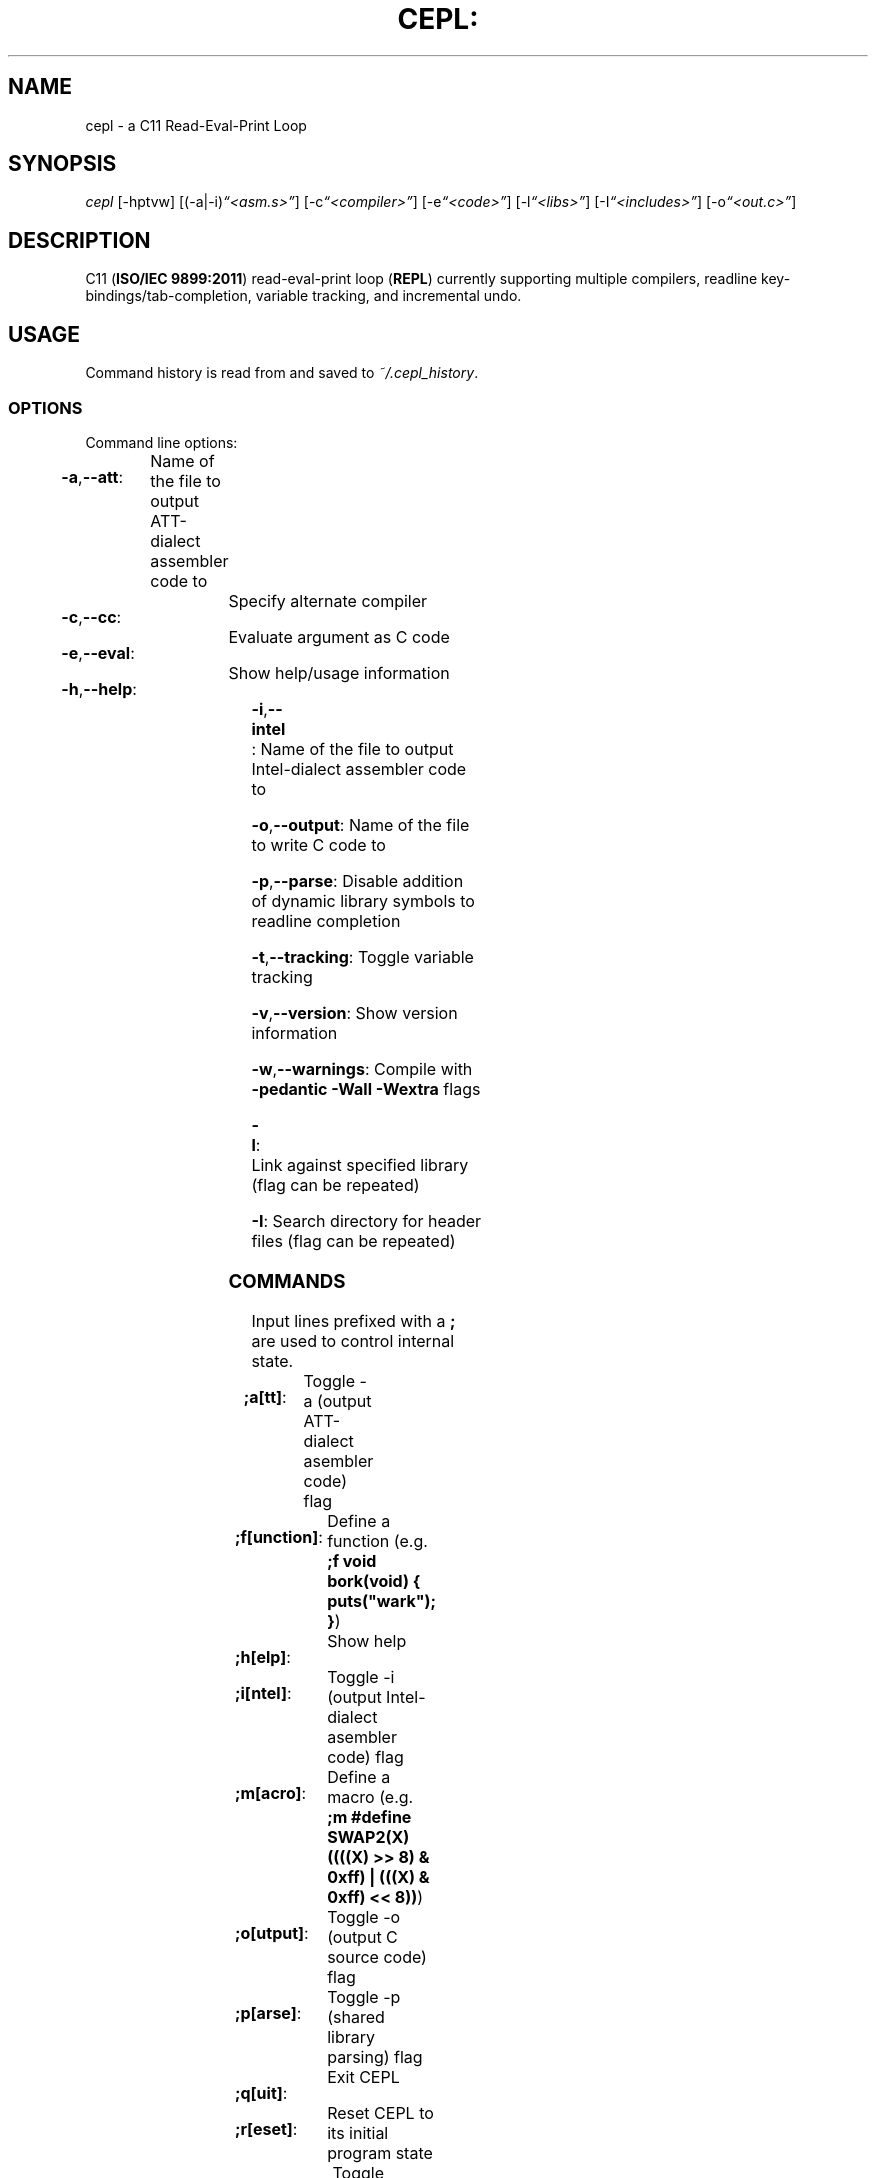 .TH CEPL: "1" "June 2017" "cepl: CEPL v4\&.9\&.1" "User Commands"

.SH "NAME"
cepl \- a C11 Read\-Eval\-Print Loop

.SH "SYNOPSIS"
.sp
.nf
\fIcepl\fR [\-hptvw] [(\-a|\-i)\fI“<asm\&.s>”\fR] [\-c\fI“<compiler>”\fR] [\-e\fI“<code>”\fR] [\-l\fI“<libs>”\fR] [\-I\fI“<includes>”\fR] [\-o\fI“<out\&.c>”\fR]
.fi

.SH "DESCRIPTION"
.sp
C11 (\fBISO/IEC 9899:2011\fR) read\-eval\-print loop (\fBREPL\fR) currently supporting multiple compilers, readline key\-bindings/tab\-completion, variable tracking, and incremental undo\&.
.fi

.SH "USAGE"
.sp
Command history is read from and saved to \fI~/\&.cepl_history\fR\&.
.fi

.SS "OPTIONS"
.sp
Command line options:
.fi

.HP
\fB\-a\fR,\fB\-\-att\fR:	Name of the file to output AT\&T\-dialect assembler code to
.HP
\fB\-c\fR,\fB\-\-cc\fR:		Specify alternate compiler
.HP
\fB\-e\fR,\fB\-\-eval\fR:	Evaluate argument as C code
.HP
\fB\-h\fR,\fB\-\-help\fR:	Show help/usage information
.HP
\fB\-i\fR,\fB\-\-intel\fR:	Name of the file to output Intel\-dialect assembler code to
.HP
\fB\-o\fR,\fB\-\-output\fR:	Name of the file to write C code to
.HP
\fB\-p\fR,\fB\-\-parse\fR:	Disable addition of dynamic library symbols to readline completion
.HP
\fB\-t\fR,\fB\-\-tracking\fR:	Toggle variable tracking
.HP
\fB\-v\fR,\fB\-\-version\fR:	Show version information
.HP
\fB\-w\fR,\fB\-\-warnings\fR:	Compile with \fB\-pedantic\fR \fB\-Wall\fR \fB\-Wextra\fR flags
.HP
\fB\-l\fR:			Link against specified library (flag can be repeated)
.HP
\fB\-I\fR:			Search directory for header files (flag can be repeated)
.fi

.SS "COMMANDS"
.sp
Input lines prefixed with a \fB;\fR are used to control internal state\&.
.fi

.HP
\fB;a[tt]\fR:		Toggle -a (output AT\&T\-dialect asembler code) flag
.HP
\fB;f[unction]\fR:	Define a function (e\&.g\&. \fB;f void bork(void) { puts("wark"); }\fR)
.HP
\fB;h[elp]\fR:		Show help
.HP
\fB;i[ntel]\fR:		Toggle -i (output Intel\-dialect asembler code) flag
.HP
\fB;m[acro]\fR:		Define a macro (e\&.g\&. \fB;m #define SWAP2(X) ((((X) >> 8) & 0xff) | (((X) & 0xff) << 8))\fR)
.HP
\fB;o[utput]\fR:	Toggle -o (output C source code) flag
.HP
\fB;p[arse]\fR:		Toggle -p (shared library parsing) flag
.HP
\fB;q[uit]\fR:		Exit CEPL
.HP
\fB;r[eset]\fR:		Reset CEPL to its initial program state
.HP
\fB;t[racking]\fR:	Toggle variable tracking
.HP
\fB;u[ndo]\fR:		Incremental undo (can be repeated)
.HP
\fB;w[arnings]\fR:	Toggle -w (pedantic warnings) flag
.fi

.SH "NOTES"
.sp
Please direct any bug/issue reports, as well as any feature requests, to <\fIhttps://github\&.com/alyptik/cepl\fR>
.fi

.SH "AUTHORS"
.ie n \{\
 \h'-04'\(bu\h'+03'\c \&.\}
.el \{\
.sp -1
.IP \(bu 2\&.3
.\}
Joey Pabalinas <\fIalyptik@protonmail\&\&.com\fR>
.fi
